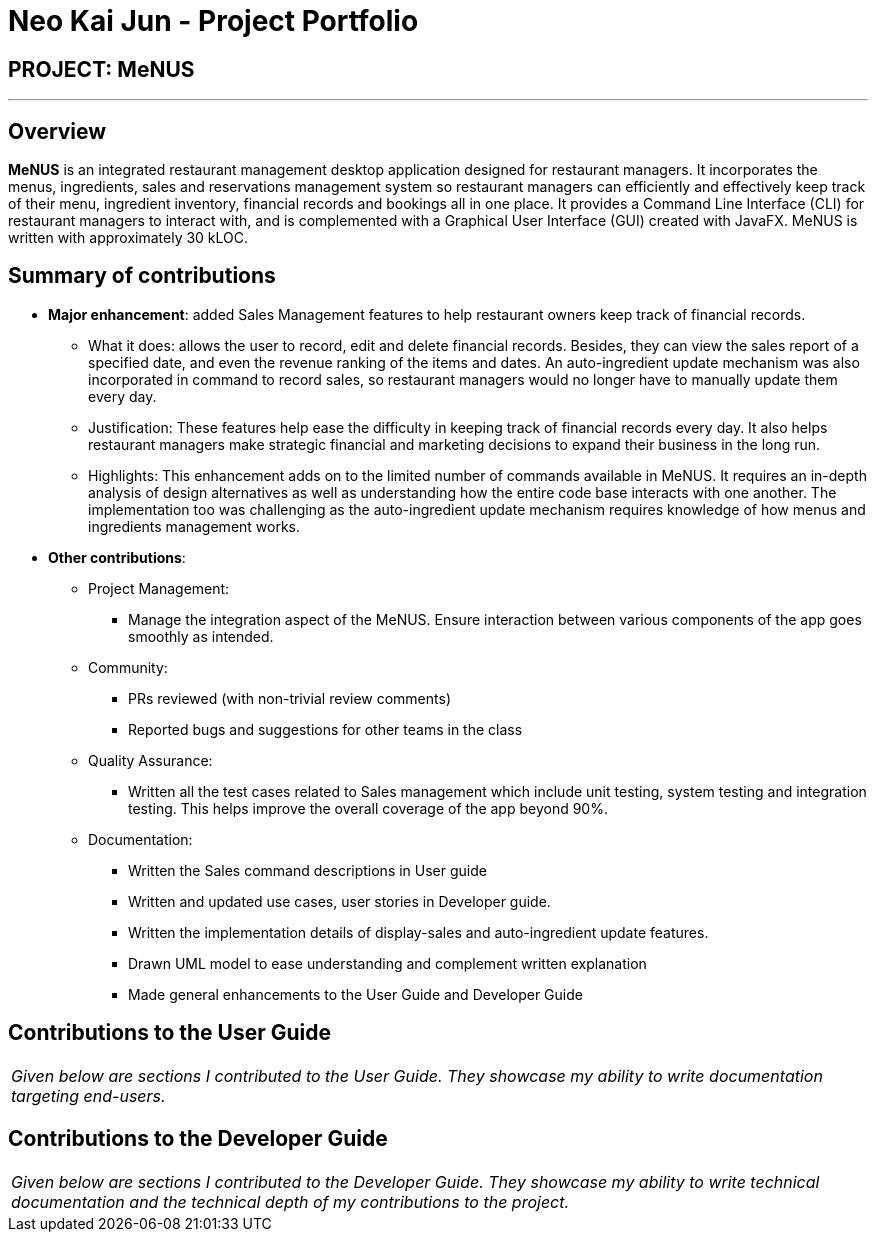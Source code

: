 = Neo Kai Jun - Project Portfolio
:site-section: AboutUs
:imagesDir: ../images
:stylesDir: ../stylesheets

== PROJECT: MeNUS

---

== Overview

*MeNUS* is an integrated restaurant management desktop application designed for restaurant managers. It incorporates
the menus, ingredients, sales and reservations management system so restaurant managers can efficiently and
effectively keep track of their menu, ingredient inventory, financial records and bookings all in one place. It
 provides a Command Line Interface (CLI) for restaurant managers to interact with, and is complemented with a
 Graphical User Interface (GUI) created with JavaFX. MeNUS is written with approximately 30 kLOC.


== Summary of contributions

* *Major enhancement*: added Sales Management features to help restaurant owners keep track of financial records.
** What it does: allows the user to record, edit and delete financial records. Besides, they can view the sales
report of a specified date, and even the revenue ranking of the items and dates. An auto-ingredient update mechanism
was also incorporated in command to record sales, so restaurant managers would no longer have to manually update them
 every day.
** Justification: These features help ease the difficulty in keeping track of financial records every day. It also
helps restaurant managers make strategic financial and marketing decisions to expand their business in the long run.
** Highlights: This enhancement adds on to the limited number of commands available in MeNUS. It requires an in-depth
analysis of design alternatives as well as understanding how the entire code base interacts with one another. The
implementation too was challenging as the auto-ingredient update mechanism requires knowledge of how menus and
ingredients management works.

* *Other contributions*:

** Project Management:
*** Manage the integration aspect of the MeNUS. Ensure interaction between various components of the app goes smoothly
as intended.

** Community:
*** PRs reviewed (with non-trivial review comments)
*** Reported bugs and suggestions for other teams in the class

** Quality Assurance:
*** Written all the test cases related to Sales management which include unit testing, system testing and integration
 testing. This helps improve the overall coverage of the app beyond 90%.

** Documentation:
*** Written the Sales command descriptions in User guide
*** Written and updated use cases, user stories in Developer guide.
*** Written the implementation details of display-sales and auto-ingredient update features.
*** Drawn UML model to ease understanding and complement written explanation
*** Made general enhancements to the User Guide and Developer Guide

== Contributions to the User Guide

|===
|_Given below are sections I contributed to the User Guide. They showcase my ability to write documentation targeting end-users._
|===

== Contributions to the Developer Guide

|===
|_Given below are sections I contributed to the Developer Guide. They showcase my ability to write technical documentation and the technical depth of my contributions to the project._
|===

//include::../DeveloperGuide.adoc[tag=undoredo]

